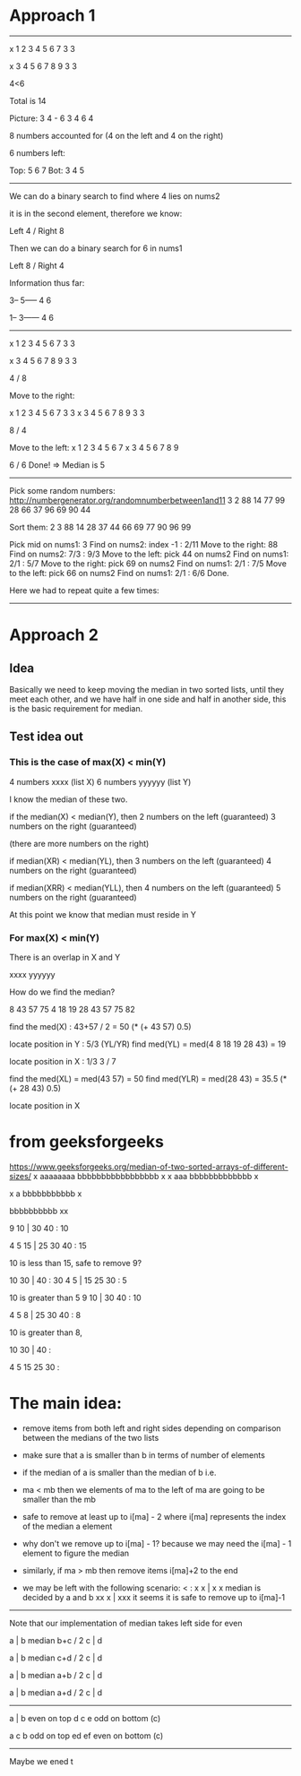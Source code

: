 #+STARTUP: showall indent hidestars

* Approach 1
----------------------------------------------------------------------

      x
1 2 3 4 5 6 7   3 3

      x
3 4 5 6 7 8 9   3 3

      4<6

Total is 14

Picture:
3   4 - 6   3
  4   6   4     

8 numbers accounted for
(4 on the left and 4 on the right)

6 numbers left:

Top: 5 6 7
Bot: 3 4 5

----------------------------------------------------------------------

We can do a binary search to find where 4 lies on nums2

it is in the second element, therefore we know:

Left 4 / Right 8 

Then we can do a binary search for 6 in nums1

Left 8 / Right 4

Information thus far:

3--
5-----
   4   6

1--
3------
   4   6

----------------------------------------------------------------------
      x    
1 2 3 4 5 6 7   3 3

  x
3 4 5 6 7 8 9   3 3

4 / 8

Move to the right:

          x    
1 2 3 4 5 6 7   3 3
      x
3 4 5 6 7 8 9   3 3

8 / 4

Move to the left:
        x
1 2 3 4 5 6 7
    x
3 4 5 6 7 8 9

6 / 6 Done! => Median is 5

----------------------------------------------------------------------

Pick some random numbers:
http://numbergenerator.org/randomnumberbetween1and11
3 2 88
14 77 99 28 66 37 96 69 90 44

Sort them:
2 3 88
14 28 37 44 66 69 77 90 96 99

Pick mid on nums1: 3
Find on nums2: index -1 : 2/11
Move to the right: 88
Find on nums2: 7/3 : 9/3
Move to the left: pick 44 on nums2
Find on nums1: 2/1 : 5/7
Move to the right: pick 69 on nums2
Find on nums1: 2/1 : 7/5
Move to the left: pick 66 on nums2
Find on nums1: 2/1 : 6/6
Done.

Here we had to repeat quite a few times:

----------------------------------------------------------------------

* Approach 2

** Idea
Basically we need to keep moving the median in two sorted lists, until
they meet each other, and we have half in one side and half in another
side, this is the basic requirement for median.

** Test idea out

*** This is the case of max(X) < min(Y)
4 numbers xxxx (list X)
6 numbers yyyyyy (list Y) 

I know the median of these two.

if the median(X) < median(Y), then
2 numbers on the left (guaranteed)
3 numbers on the right (guaranteed)

(there are more numbers on the right)

if median(XR) < median(YL), then
3 numbers on the left (guaranteed)
4 numbers on the right (guaranteed)

if median(XRR) < median(YLL), then
4 numbers on the left (guaranteed)
5 numbers on the right (guaranteed)

At this point we know that median must
reside in Y

*** For max(X) < min(Y)
There is an overlap in X and Y

xxxx
 yyyyyy

How do we find the median?

8 43 57 75
4 18 19 28 43 57 75 82


find the med(X) : 43+57 / 2 = 50
(* (+ 43 57) 0.5)

locate position in Y : 5/3 (YL/YR)
find med(YL) = med(4 8 18 19 28 43) = 19

locate position in X : 1/3
3 / 7

find the med(XL) = med(43 57) = 50
find med(YLR) = med(28 43) = 35.5
(* (+ 28 43) 0.5)

locate position in X

* from geeksforgeeks
https://www.geeksforgeeks.org/median-of-two-sorted-arrays-of-different-sizes/
    x
aaaaaaaa
   bbbbbbbbbbbbbbbbb
           x
      x
     aaa
   bbbbbbbbbbbbb
         x

       x
       a
   bbbbbbbbbbb
        x


   bbbbbbbbbb
       xx

 9 10 | 30 40  : 10

 4 5 15 | 25 30 40 : 15

10 is less than 15, safe to remove 9?

  10 30 | 40     : 30
  4 5 | 15 25 30  : 5

10 is greater than 5
 9 10 | 30 40  : 10

 4 5 8 | 25 30 40 : 8

10 is greater than 8, 
 

 10 30 | 40 :

 4 5 15 25 30 :

* The main idea:
- remove items from both left and right sides
  depending on comparison between the medians of
  the two lists

- make sure that a is smaller than b in terms of
  number of elements

- if the median of a is smaller than the median of b
  i.e.

- ma < mb then we elements of ma to the left of ma
  are going to be smaller than the mb

- safe to remove at least up to i[ma] - 2 where i[ma]
  represents the index of the median a element

- why don't we remove up to i[ma] - 1? because we may
  need the i[ma] - 1 element to figure the median

- similarly, if ma > mb then remove items i[ma]+2
  to the end

- we may be left with the following scenario:
  < :
 x x  | x x    median is decided by a and b
 xx x |  xxx   it seems it is safe to remove up to i[ma]-1

----------------------------------------------------------------------

Note that our implementation of median takes left side for even

    a  | b     median b+c / 2
     c |  d

    a  |  b    median c+d / 2
     c | d

      a | b    median a+b / 2
     c  |  d

      a |  b   median a+d / 2
     c  | d

----------------------------------------------------------------------
 
     a  |  b   even on top
      d c e    odd on bottom (c)

     a c b     odd on top
     ed  ef    even on bottom (c)

----------------------------------------------------------------------

Maybe we 
ened t

